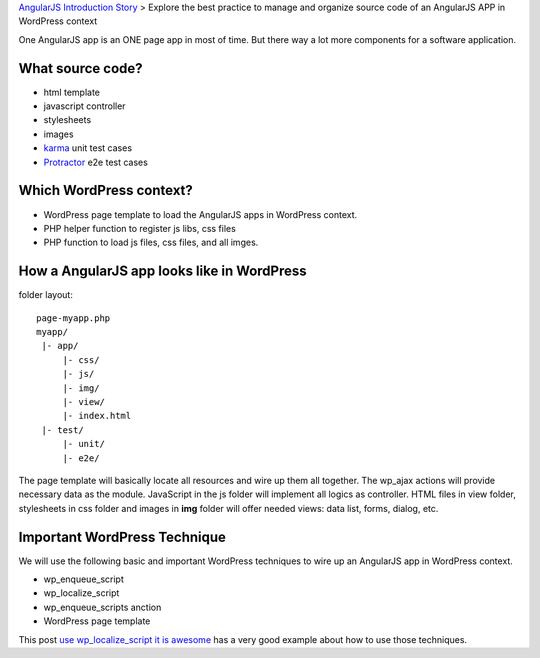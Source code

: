 `AngularJS Introduction Story <AngularJS-Introduction-Story.rst>`_
> Explore the best practice to manage and organize source code 
of an AngularJS APP in WordPress context

One AngularJS app is an ONE page app in most of time.
But there way a lot more components for a software application.

What source code?
-----------------

- html template
- javascript controller
- stylesheets
- images
- karma_ unit test cases
- Protractor_ e2e test cases

Which WordPress context?
------------------------

- WordPress page template to load the AngularJS apps in WordPress
  context. 
- PHP helper function to register js libs, css files
- PHP function to load js files, css files, and all imges.

How a AngularJS app looks like in WordPress
-------------------------------------------

folder layout::

  page-myapp.php
  myapp/
   |- app/
       |- css/
       |- js/
       |- img/
       |- view/
       |- index.html
   |- test/
       |- unit/
       |- e2e/

The page template will basically locate all resources and wire up them all together.
The wp_ajax actions will provide necessary data as the module.
JavaScript in the js folder will implement all logics as controller.
HTML files in view folder, stylesheets in css folder and images in **img** folder will 
offer needed views: data list, forms, dialog, etc.

Important WordPress Technique
-----------------------------

We will use the following basic and important WordPress techniques
to wire up an AngularJS app in WordPress context.

- wp_enqueue_script
- wp_localize_script
- wp_enqueue_scripts anction
- WordPress page template

This post `use wp_localize_script it is awesome`_ has a very good
example about how to use those techniques.

.. _use wp_localize_script it is awesome: https://pippinsplugins.com/use-wp_localize_script-it-is-awesome/
.. _karma: http://karma-runner.github.io/
.. _Protractor: https://github.com/angular/protractor
